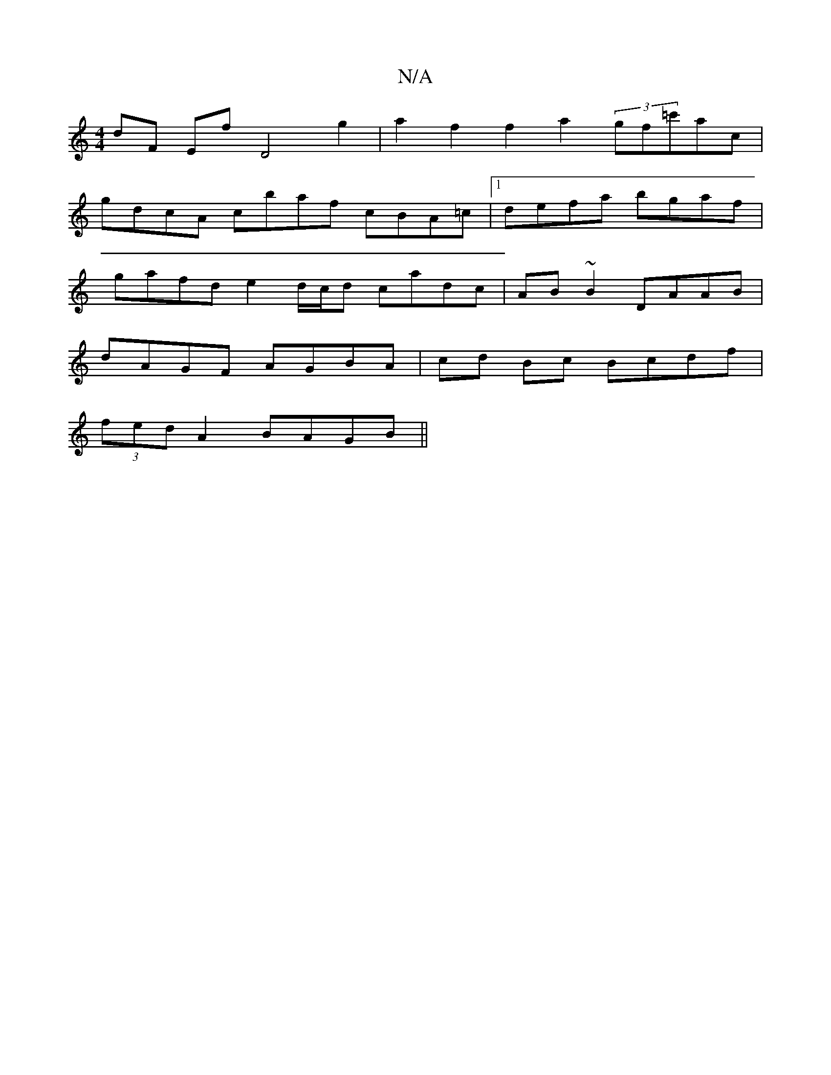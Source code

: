 X:1
T:N/A
M:4/4
R:N/A
K:Cmajor
/ dF Ef D4 g2|a2 f2f2 a2(3gf=c'ac|
gdcA cbaf cBA=c|1 defa bgaf |
gafd e2 d/c/d cadc | AB~B2 DAAB |
dAGF AGBA | cd Bc Bcdf|
(3fed A2BAGB ||

|:"D" A4 d2|cdA2 f2AA| Bf/a/ a2 g (3ded de | e<ce>d B2d>c ||